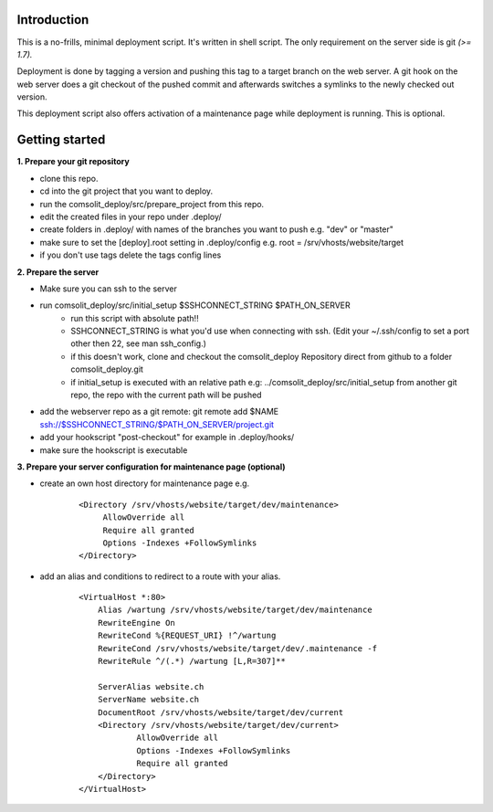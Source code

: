 Introduction
============
This is a no-frills, minimal deployment script. It's written in shell script. The only requirement on the server side is git *(>= 1.7).*

Deployment is done by tagging a version and pushing this tag to a target branch on the web server. A git hook on the web server does a git checkout of the pushed commit and afterwards switches a symlinks to the newly checked out version.

This deployment script also offers activation of a maintenance page while deployment is running. This is optional.

Getting started
===============
**1. Prepare your git repository**

* clone this repo.
* cd into the git project that you want to deploy.
* run the comsolit_deploy/src/prepare_project from this repo.
* edit the created files in your repo under .deploy/
* create folders in .deploy/ with names of the branches you want to push e.g. "dev" or "master"
* make sure to set the [deploy].root setting in .deploy/config e.g. root = /srv/vhosts/website/target
* if you don't use tags delete the tags config lines

**2. Prepare the server**

* Make sure you can ssh to the server
* run comsolit_deploy/src/initial_setup $SSHCONNECT_STRING $PATH_ON_SERVER
   - run this script with absolute path!!
   - SSHCONNECT_STRING is what you'd use when connecting with ssh. (Edit your ~/.ssh/config to set a port other then 22, see man ssh_config.)
   - if this doesn't work, clone and checkout the comsolit_deploy Repository direct from github to a folder comsolit_deploy.git
   - if initial_setup is executed with an relative path e.g: ../comsolit_deploy/src/initial_setup from another git repo, the repo with the current path will be pushed
* add the webserver repo as a git remote: git remote add $NAME ssh://$SSHCONNECT_STRING/$PATH_ON_SERVER/project.git
* add your hookscript "post-checkout" for example in .deploy/hooks/
* make sure the hookscript is executable

**3. Prepare your server configuration for maintenance page (optional)**

*  create an own host directory for maintenance page e.g.

    ::

          <Directory /srv/vhosts/website/target/dev/maintenance>
               AllowOverride all
               Require all granted
               Options -Indexes +FollowSymlinks
          </Directory>

* add an alias and conditions to redirect to a route with your alias.

    ::

        <VirtualHost *:80>
            Alias /wartung /srv/vhosts/website/target/dev/maintenance
            RewriteEngine On
            RewriteCond %{REQUEST_URI} !^/wartung
            RewriteCond /srv/vhosts/website/target/dev/.maintenance -f
            RewriteRule ^/(.*) /wartung [L,R=307]**

            ServerAlias website.ch
            ServerName website.ch
            DocumentRoot /srv/vhosts/website/target/dev/current
            <Directory /srv/vhosts/website/target/dev/current>
                    AllowOverride all
                    Options -Indexes +FollowSymlinks
                    Require all granted
            </Directory>
        </VirtualHost>
